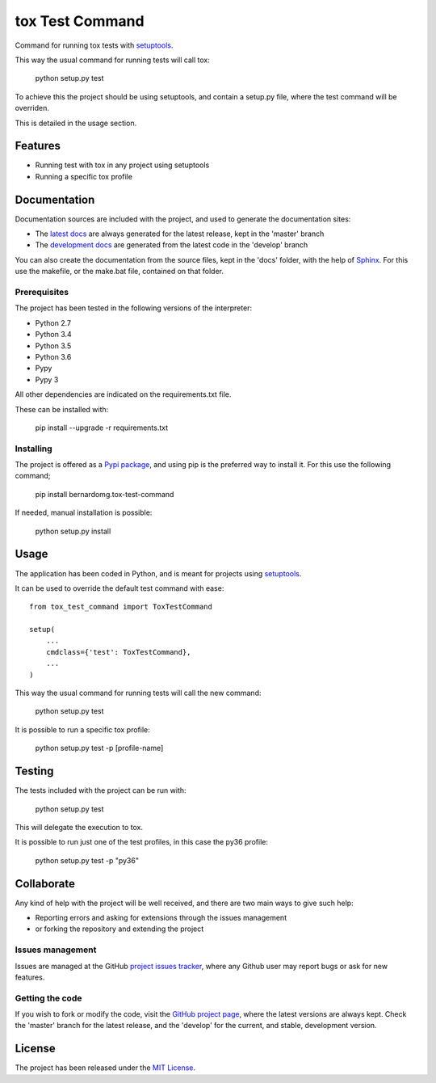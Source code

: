 ================
tox Test Command
================

Command for running tox tests with `setuptools`_.

This way the usual command for running tests will call tox:

    python setup.py test

To achieve this the project should be using setuptools, and contain a setup.py
file, where the test command will be overriden.

This is detailed in the usage section.

.. image:: https://badge.fury.io/py/bernardomg.tox-test-command.svg
    :target: https://pypi.python.org/pypi/bernardomg.tox-test-command
    :alt: tox Test Command Pypi package page

.. image:: https://img.shields.io/badge/docs-release-blue.svg
    :target: http://docs.bernardomg.com/tox-test-command
    :alt: tox Test Command latest documentation Status
.. image:: https://img.shields.io/badge/docs-develop-blue.svg
    :target: http://docs.bernardomg.com/development/tox-test-command
    :alt: tox Test Command development documentation Status

Features
--------

- Running test with tox in any project using setuptools
- Running a specific tox profile

Documentation
-------------

Documentation sources are included with the project, and used to generate the
documentation sites:

- The `latest docs`_ are always generated for the latest release, kept in the 'master' branch
- The `development docs`_ are generated from the latest code in the 'develop' branch

You can also create the documentation from the source files, kept in the 'docs'
folder, with the help of `Sphinx`_. For this use the makefile, or the make.bat
file, contained on that folder.

Prerequisites
~~~~~~~~~~~~~

The project has been tested in the following versions of the interpreter:

- Python 2.7
- Python 3.4
- Python 3.5
- Python 3.6
- Pypy
- Pypy 3

All other dependencies are indicated on the requirements.txt file.

These can be installed with:

    pip install --upgrade -r requirements.txt

Installing
~~~~~~~~~~

The project is offered as a `Pypi package`_, and using pip is the preferred way
to install it. For this use the following command;

    pip install bernardomg.tox-test-command

If needed, manual installation is possible:

    python setup.py install

Usage
-----

The application has been coded in Python, and is meant for projects using `setuptools`_.

It can be used to override the default test command with ease::

    from tox_test_command import ToxTestCommand

    setup(
        ...
        cmdclass={'test': ToxTestCommand},
        ...
    )

This way the usual command for running tests will call the new command:

    python setup.py test

It is possible to run a specific tox profile:

    python setup.py test -p [profile-name]

Testing
-------

The tests included with the project can be run with:

    python setup.py test

This will delegate the execution to tox.

It is possible to run just one of the test profiles, in this case the py36 profile:

    python setup.py test -p "py36"

Collaborate
-----------

Any kind of help with the project will be well received, and there are two main ways to give such help:

- Reporting errors and asking for extensions through the issues management
- or forking the repository and extending the project

Issues management
~~~~~~~~~~~~~~~~~

Issues are managed at the GitHub `project issues tracker`_, where any Github
user may report bugs or ask for new features.

Getting the code
~~~~~~~~~~~~~~~~

If you wish to fork or modify the code, visit the `GitHub project page`_, where
the latest versions are always kept. Check the 'master' branch for the latest
release, and the 'develop' for the current, and stable, development version.

License
-------

The project has been released under the `MIT License`_.

.. _GitHub project page: https://github.com/Bernardo-MG/tox-test-command
.. _latest docs: http://docs.bernardomg.com/tox-test-command
.. _development docs: http://docs.bernardomg.com/development/tox-test-command
.. _Pypi package: https://pypi.python.org/pypi/bernardomg.tox-test-command
.. _MIT License: http://www.opensource.org/licenses/mit-license.php
.. _project issues tracker: https://github.com/Bernardo-MG/tox-test-command/issues
.. _Sphinx: http://sphinx-doc.org/

.. _setuptools: https://github.com/pypa/setuptools
